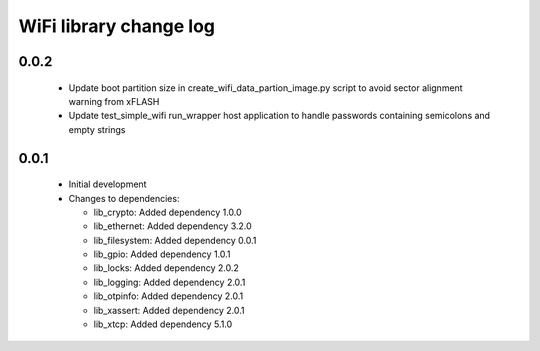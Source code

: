 WiFi library change log
=======================

0.0.2
-----

  * Update boot partition size in create_wifi_data_partion_image.py script to
    avoid sector alignment warning from xFLASH
  * Update test_simple_wifi run_wrapper host application to handle passwords
    containing semicolons and empty strings

0.0.1
-----

  * Initial development

  * Changes to dependencies:

    - lib_crypto: Added dependency 1.0.0

    - lib_ethernet: Added dependency 3.2.0

    - lib_filesystem: Added dependency 0.0.1

    - lib_gpio: Added dependency 1.0.1

    - lib_locks: Added dependency 2.0.2

    - lib_logging: Added dependency 2.0.1

    - lib_otpinfo: Added dependency 2.0.1

    - lib_xassert: Added dependency 2.0.1

    - lib_xtcp: Added dependency 5.1.0


